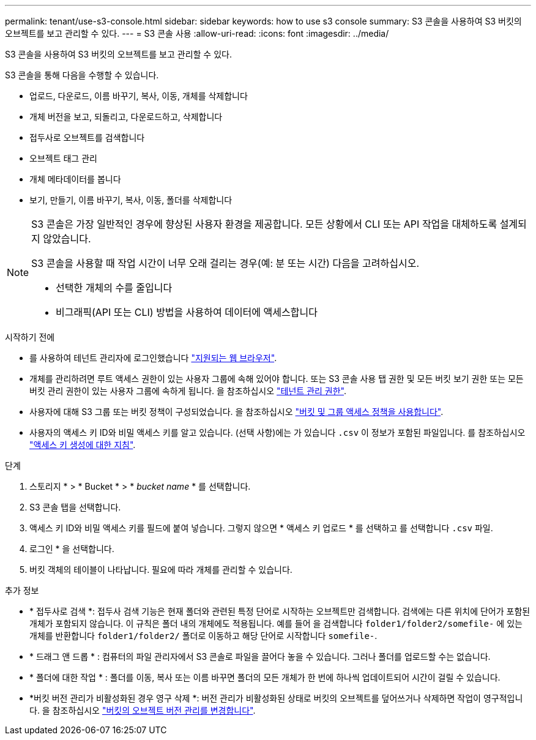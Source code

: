 ---
permalink: tenant/use-s3-console.html 
sidebar: sidebar 
keywords: how to use s3 console 
summary: S3 콘솔을 사용하여 S3 버킷의 오브젝트를 보고 관리할 수 있다. 
---
= S3 콘솔 사용
:allow-uri-read: 
:icons: font
:imagesdir: ../media/


[role="lead"]
S3 콘솔을 사용하여 S3 버킷의 오브젝트를 보고 관리할 수 있다.

S3 콘솔을 통해 다음을 수행할 수 있습니다.

* 업로드, 다운로드, 이름 바꾸기, 복사, 이동, 개체를 삭제합니다
* 개체 버전을 보고, 되돌리고, 다운로드하고, 삭제합니다
* 접두사로 오브젝트를 검색합니다
* 오브젝트 태그 관리
* 개체 메타데이터를 봅니다
* 보기, 만들기, 이름 바꾸기, 복사, 이동, 폴더를 삭제합니다


[NOTE]
====
S3 콘솔은 가장 일반적인 경우에 향상된 사용자 환경을 제공합니다. 모든 상황에서 CLI 또는 API 작업을 대체하도록 설계되지 않았습니다.

S3 콘솔을 사용할 때 작업 시간이 너무 오래 걸리는 경우(예: 분 또는 시간) 다음을 고려하십시오.

* 선택한 개체의 수를 줄입니다
* 비그래픽(API 또는 CLI) 방법을 사용하여 데이터에 액세스합니다


====
.시작하기 전에
* 를 사용하여 테넌트 관리자에 로그인했습니다 link:../admin/web-browser-requirements.html["지원되는 웹 브라우저"].
* 개체를 관리하려면 루트 액세스 권한이 있는 사용자 그룹에 속해 있어야 합니다. 또는 S3 콘솔 사용 탭 권한 및 모든 버킷 보기 권한 또는 모든 버킷 관리 권한이 있는 사용자 그룹에 속하게 됩니다. 을 참조하십시오 link:tenant-management-permissions.html["테넌트 관리 권한"].
* 사용자에 대해 S3 그룹 또는 버킷 정책이 구성되었습니다. 을 참조하십시오 link:../s3/bucket-and-group-access-policies.html["버킷 및 그룹 액세스 정책을 사용합니다"].
* 사용자의 액세스 키 ID와 비밀 액세스 키를 알고 있습니다. (선택 사항)에는 가 있습니다 `.csv` 이 정보가 포함된 파일입니다. 를 참조하십시오 link:creating-your-own-s3-access-keys.html["액세스 키 생성에 대한 지침"].


.단계
. 스토리지 * > * Bucket * > * _bucket name_ * 를 선택합니다.
. S3 콘솔 탭을 선택합니다.
. 액세스 키 ID와 비밀 액세스 키를 필드에 붙여 넣습니다. 그렇지 않으면 * 액세스 키 업로드 * 를 선택하고 를 선택합니다 `.csv` 파일.
. 로그인 * 을 선택합니다.
. 버킷 객체의 테이블이 나타납니다. 필요에 따라 개체를 관리할 수 있습니다.


.추가 정보
* * 접두사로 검색 *: 접두사 검색 기능은 현재 폴더와 관련된 특정 단어로 시작하는 오브젝트만 검색합니다. 검색에는 다른 위치에 단어가 포함된 개체가 포함되지 않습니다. 이 규칙은 폴더 내의 개체에도 적용됩니다. 예를 들어 을 검색합니다 `folder1/folder2/somefile-` 에 있는 개체를 반환합니다 `folder1/folder2/` 폴더로 이동하고 해당 단어로 시작합니다 `somefile-`.
* * 드래그 앤 드롭 * : 컴퓨터의 파일 관리자에서 S3 콘솔로 파일을 끌어다 놓을 수 있습니다. 그러나 폴더를 업로드할 수는 없습니다.
* * 폴더에 대한 작업 * : 폴더를 이동, 복사 또는 이름 바꾸면 폴더의 모든 개체가 한 번에 하나씩 업데이트되어 시간이 걸릴 수 있습니다.
* *버킷 버전 관리가 비활성화된 경우 영구 삭제 *: 버전 관리가 비활성화된 상태로 버킷의 오브젝트를 덮어쓰거나 삭제하면 작업이 영구적입니다. 을 참조하십시오 link:changing-bucket-versioning.html["버킷의 오브젝트 버전 관리를 변경합니다"].

